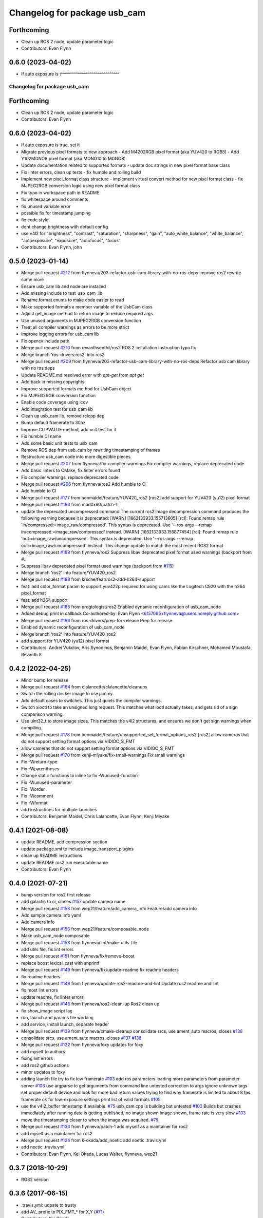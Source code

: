 ^^^^^^^^^^^^^^^^^^^^^^^^^^^^^
Changelog for package usb_cam
^^^^^^^^^^^^^^^^^^^^^^^^^^^^^

Forthcoming
-----------
* Clean up ROS 2 node, update parameter logic
* Contributors: Evan Flynn

0.6.0 (2023-04-02)
------------------
* If auto exposure is t^^^^^^^^^^^^^^^^^^^^^^^^^^^^^
Changelog for package usb_cam
^^^^^^^^^^^^^^^^^^^^^^^^^^^^^

Forthcoming
-----------
* Clean up ROS 2 node, update parameter logic
* Contributors: Evan Flynn

0.6.0 (2023-04-02)
------------------
* If auto exposure is true, set it
* Migrate previous pixel formats to new approach
  - Add M4202RGB pixel format (aka YUV420 to RGB8)
  - Add Y102MONO8 pixel format (aka MONO10 to MONO8)
* Update documentation related to supported formats
  - update doc strings in new pixel format base class
* Fix linter errors, clean up tests
  - fix humble and rolling build
* Implement new pixel_format class structure
  - implement virtual convert method for new pixel format class
  - fix MJPEG2RGB conversion logic using new pixel format class
* Fix typo in workspace path in README
* fix whitespace around comments
* fix unused variable error
* possible fix for timestamp jumping
* fix code style
* dont change brightness with default config
* use v4l2  for "brightness", "contrast", "saturation", "sharpness", "gain", "auto_white_balance",
  "white_balance", "autoexposure", "exposure", "autofocus", "focus"
* Contributors: Evan Flynn, john

0.5.0 (2023-01-14)
------------------
* Merge pull request `#212 <https://github.com/flynneva/usb_cam/issues/212>`_ from flynneva/203-refactor-usb-cam-library-with-no-ros-deps
  Improve ros2 rewrite some more
* Ensure usb_cam lib and node are installed
* Add missing include to test_usb_cam_lib
* Rename format enums to make code easier to read
* Make supported formats a member variable of the UsbCam class
* Adjust get_image method to return image to reduce required args
* Use unused arguments in MJPEG2RGB conversion function
* Treat all compiler warnings as errors to be more strict
* Improve logging errors for usb_cam lib
* Fix opencv include path
* Merge pull request `#210 <https://github.com/flynneva/usb_cam/issues/210>`_ from revanthsenthil/ros2
  ROS 2 installation instruction typo fix
* Merge branch 'ros-drivers:ros2' into ros2
* Merge pull request `#209 <https://github.com/flynneva/usb_cam/issues/209>`_ from flynneva/203-refactor-usb-cam-library-with-no-ros-deps
  Refactor usb cam library with no ros deps
* Update README.md
  resolved error with `apt-get` from `apt get`
* Add back in missing copyrights
* Improve supported formats method for UsbCam object
* Fix MJPEG2RGB conversion function
* Enable code coverage using lcov
* Add integration test for usb_cam lib
* Clean up usb_cam lib, remove rclcpp dep
* Bump default framerate to 30hz
* Improve CLIPVALUE method, add unit test for it
* Fix humble CI name
* Add some basic unit tests to usb_cam
* Remove ROS dep from usb_cam by rewriting timestamping of frames
* Restructure usb_cam code into more digestible pieces
* Merge pull request `#207 <https://github.com/flynneva/usb_cam/issues/207>`_ from flynneva/fix-compiler-warnings
  Fix compiler warnings, replace deprecated code
* Add basic linters to CMake, fix linter errors found
* Fix compiler warnings, replace deprecated code
* Merge pull request `#206 <https://github.com/flynneva/usb_cam/issues/206>`_ from flynneva/ros2
  Add humble to CI
* Add humble to CI
* Merge pull request `#177 <https://github.com/flynneva/usb_cam/issues/177>`_ from benmaidel/feature/YUV420_ros2
  [ros2] add support for YUV420 (yu12) pixel format
* Merge pull request `#193 <https://github.com/flynneva/usb_cam/issues/193>`_ from mad0x60/patch-1
* update the deprecated uncompressed command
  The current ros2 image decompression command produces the following warning because it is deprecated:
  [WARN] [1662133933.155713605] [rcl]: Found remap rule 'in/compressed:=image_raw/compressed'. This syntax is deprecated. Use '--ros-args --remap in/compressed:=image_raw/compressed' instead.
  [WARN] [1662133933.155877454] [rcl]: Found remap rule 'out:=image_raw/uncompressed'. This syntax is deprecated. Use '--ros-args --remap out:=image_raw/uncompressed' instead.
  This change update to match the most recent ROS2 format
* Merge pull request `#189 <https://github.com/flynneva/usb_cam/issues/189>`_ from flynneva/ros2
  Suppress libav deprecated pixel format used warnings (backport from #…
* Suppress libav deprecated pixel format used warnings (backport from `#115 <https://github.com/flynneva/usb_cam/issues/115>`_)
* Merge branch 'ros2' into feature/YUV420_ros2
* Merge pull request `#188 <https://github.com/flynneva/usb_cam/issues/188>`_ from krsche/feat/ros2-add-h264-support
* feat: add color_format param to support yuv422p
  required for using cams like the Logitech C920 with the h264 pixel_format
* feat: add h264 support
* Merge pull request `#185 <https://github.com/flynneva/usb_cam/issues/185>`_ from progtologist/ros2
  Enabled dynamic reconfiguration of usb_cam_node
* Added debug print in callback
  Co-authored-by: Evan Flynn <6157095+flynneva@users.noreply.github.com>
* Merge pull request `#186 <https://github.com/flynneva/usb_cam/issues/186>`_ from ros-drivers/prep-for-release
  Prep for release
* Enabled dynamic reconfiguration of usb_cam_node
* Merge branch 'ros2' into feature/YUV420_ros2
* add support for YUV420 (yu12) pixel format
* Contributors: Andrei Vukolov, Aris Synodinos, Benjamin Maidel, Evan Flynn, Fabian Kirschner, Mohamed Moustafa, Revanth S

0.4.2 (2022-04-25)
------------------
* Minor bump for release
* Merge pull request `#184 <https://github.com/ros-drivers/usb_cam/issues/184>`_ from clalancette/clalancette/cleanups
* Switch the rolling docker image to use jammy.
* Add default cases to switches.
  This just quiets the compiler warnings.
* Switch xioctl to take an unsigned long request.
  This matches what ioctl actually takes, and gets rid of a sign
  comparison warning.
* Use uint32_t to store image sizes.
  This matches the v4l2 structures, and ensures we don't get
  sign warnings when compiling.
* Merge pull request `#178 <https://github.com/ros-drivers/usb_cam/issues/178>`_ from benmaidel/feature/unsupported_set_format_options_ros2
  [ros2] allow cameras that do not support setting format options via VIDIOC_S_FMT
* allow cameras that do not support setting format options via VIDIOC_S_FMT
* Merge pull request `#170 <https://github.com/ros-drivers/usb_cam/issues/170>`_ from kenji-miyake/fix-small-warnings
  Fix small warnings
* Fix -Wreturn-type
* Fix -Wparentheses
* Change static functions to inline to fix -Wunused-function
* Fix -Wunused-parameter
* Fix -Worder
* Fix -Wcomment
* Fix -Wformat
* add instructions for multiple launches
* Contributors: Benjamin Maidel, Chris Lalancette, Evan Flynn, Kenji Miyake

0.4.1 (2021-08-08)
------------------
* update README, add compression section
* update package.xml to include image_transport_plugins
* clean up README instructions
* update README ros2 run executable name
* Contributors: Evan Flynn

0.4.0 (2021-07-21)
------------------
* bump version for ros2 first release
* add galactic to ci, closes `#157 <https://github.com/ros-drivers/usb_cam/issues/157>`_
  update camera name
* Merge pull request `#158 <https://github.com/ros-drivers/usb_cam/issues/158>`_ from wep21/feature/add_camera_info
  Feature/add camera info
* Add sample camera info yaml
* Add camera info
* Merge pull request `#156 <https://github.com/ros-drivers/usb_cam/issues/156>`_ from wep21/feature/composable_node
* Make usb_cam_node composable
* Merge pull request `#153 <https://github.com/ros-drivers/usb_cam/issues/153>`_ from flynneva/lint/make-utils-file
* add utils file, fix lint errors
* Merge pull request `#151 <https://github.com/ros-drivers/usb_cam/issues/151>`_ from flynneva/fix/remove-boost
* replace boost lexical_cast with snprintf
* Merge pull request `#149 <https://github.com/ros-drivers/usb_cam/issues/149>`_ from flynneva/fix/update-readme
  fix readme headers
* fix readme headers
* Merge pull request `#148 <https://github.com/ros-drivers/usb_cam/issues/148>`_ from flynneva/update-ros2-readme-and-lint
  Update ros2 readme and lint
* fix most lint errors
* update readme, fix linter errors
* Merge pull request `#146 <https://github.com/ros-drivers/usb_cam/issues/146>`_ from flynneva/ros2-clean-up
  Ros2 clean up
* fix show_image script lag
* run, launch and params file working
* add service, install launch, separate header
* Merge pull request `#139 <https://github.com/ros-drivers/usb_cam/issues/139>`_ from flynneva/cmake-cleanup
  consolidate srcs, use ament_auto macros, closes `#138 <https://github.com/ros-drivers/usb_cam/issues/138>`_
* consolidate srcs, use ament_auto macros, closes `#137 <https://github.com/ros-drivers/usb_cam/issues/137>`_ `#138 <https://github.com/ros-drivers/usb_cam/issues/138>`_
* Merge pull request `#132 <https://github.com/ros-drivers/usb_cam/issues/132>`_ from flynneva/foxy
  updates for foxy
* add myself to authors
* fixing lint errors
* add ros2 github actions
* minor updates to foxy
* adding launch file
  try to fix low framerate `#103 <https://github.com/ros-drivers/usb_cam/issues/103>`_
  add ros parameters
  loading more parameters from parameter server `#103 <https://github.com/ros-drivers/usb_cam/issues/103>`_
  use argparse to get arguments from command line
  untested correction to args
  ignore unknown args
  set proper default device and look for more bad return values
  trying to find why framerate is limited to about 8 fps
  framerate ok for low-exposure settings
  print list of valid formats `#105 <https://github.com/ros-drivers/usb_cam/issues/105>`_
* use the v4l2_buffer timestamp if available. `#75 <https://github.com/ros-drivers/usb_cam/issues/75>`_
  usb_cam.cpp is building but untested `#103 <https://github.com/ros-drivers/usb_cam/issues/103>`_
  Builds but crashes immediately after running
  data is getting published, no image shown
  image shown, frame rate is very slow `#103 <https://github.com/ros-drivers/usb_cam/issues/103>`_
* move the timestamping closer to when the image was acquired. `#75 <https://github.com/ros-drivers/usb_cam/issues/75>`_
* Merge pull request `#136 <https://github.com/ros-drivers/usb_cam/issues/136>`_ from flynneva/patch-1
  add myself as a maintainer for ros2
* add myself as a maintainer for ros2
* Merge pull request `#124 <https://github.com/ros-drivers/usb_cam/issues/124>`_ from k-okada/add_noetic
  add noetic .travis.yml
* add noetic .travis.yml
* Contributors: Evan Flynn, Kei Okada, Lucas Walter, flynneva, wep21

0.3.7 (2018-10-29)
------------------
* ROS2 version

0.3.6 (2017-06-15)
------------------
* .travis.yml: udpate to trusty
* add AV\_ prefix to PIX_FMT\_* for X,Y (`#71 <https://github.com/ros-drivers/usb_cam/issues/71>`_)
* Contributors: Kei Okada

0.3.5 (2017-06-14)
------------------
* add ROS Orphaned Package Maintainers to maintainer tag (`#69 <https://github.com/ros-drivers/usb_cam/issues/69>`_)
* support for Kinetic / Ubuntu 16.04 (`#58 <https://github.com/ros-drivers/usb_cam/issues/58>`_)
  * replace use of deprecated functions in newer ffmpeg/libav versions
    ffmpeg/libav 55.x (used in ROS Kinetic) deprecated the avcodec_alloc_frame.
* Add grey scale pixel format. (`#45 <https://github.com/ros-drivers/usb_cam/issues/45>`_)
* add start/stop capture services (`#44 <https://github.com/ros-drivers/usb_cam/issues/44>`_ )
  * better management of start/stop
  * up package.xml
  * add capture service

* fix bug for byte count in a pixel (3 bytes not 24 bytes) (`#40 <https://github.com/ros-drivers/usb_cam/issues/40>`_ )
* Contributors: Daniel Seifert, Eric Zavesky, Kei Okada, Ludovico Russo, Russell Toris, honeytrap15

0.3.4 (2015-08-18)
------------------
* Installs launch files
* Merge pull request #37 from tzutalin/develop
  Add a launch file for easy test
* Add a launch file for easy test
* Contributors: Russell Toris, tzu.ta.lin

0.3.3 (2015-05-14)
------------------
* Merge pull request #36 from jsarrett/develop
  add gain parameter
* add gain parameter
* Contributors: James Sarrett, Russell Toris

0.3.2 (2015-03-24)
------------------
* Merge pull request #34 from eliasm/develop
  fixed check whether calibration file exists
* fixed check whether calibration file exists
* Contributors: Elias Mueggler, Russell Toris

0.3.1 (2015-02-20)
------------------
* Merge pull request #32 from kmhallen/mono8
  Publish YUVMONO10 images as mono8 instead of rgb8
* Publish YUVMONO10 images as mono8 instead of rgb8
* Contributors: Kevin Hallenbeck, Russell Toris

0.3.0 (2015-01-26)
------------------
* Merge pull request #30 from mitchellwills/develop
  Removed global state from usb_cam by encapsulating it inside an object
* Made device name a std::string instead of const char*
* Added usb_cam namespace
* Added underscore sufix to class fields
* Removed camera_ prefix from methods
* Moved methods to parse pixel_format and io_method from string to UsbCam
* Moved camera_image_t struct to be private in UsbCam
* Cleaned up parameter assignment
* Made set_v4l_parameters a non-static function
* Moved set_v4l_parameters to UsbCam object
* Removed global state from usb_cam by encapsulating it inside an object
  function and structions in usb_cam.h became public and everything else is private
* Merge pull request #28 from mitchellwills/develop
  Fix installation of header files
* Fix installation of header files
* Contributors: Mitchell Wills, Russell Toris

0.2.0 (2015-01-16)
------------------
* Bug fix in camera info settings.
* Update .travis.yml
* Merge pull request #27 from bosch-ros-pkg/default_camera_info
  sets default camera info
* sets default camera info
* Contributors: Russell Toris

0.1.13 (2014-12-02)
-------------------
* Merge pull request #25 from blutack/patch-1
  Warn rather than error if framerate can't be set
* Warn rather than error if framerate can't be set
  The driver doesn't currently work with em28xx based devices as they don't allow the framerate to be set directly and the node exits with an error. Changing to a warning allows these devices to be used.
* Update README.md
* Merge pull request #24 from rjw57/do-not-touch-parameters-unless-asked
  do not modify parameters unless explicitly set
* do not modify parameters unless explicitly set
  The contrast, saturation, brightness, sharpness and focus parameters
  were recently added to usb_cam. This caused a regression
  (sigproc/robotic_surgery#17) whereby the default settings for a webcam
  are overridden in all cases by the hard-coded defaults in usb_cam.
  In the absence of a know good set of "default" values, leave the
  parameters unset unless the user has explicitly set them in the launch
  file.
* Contributors: Rich Wareham, Russell Toris, blutack

0.1.12 (2014-11-05)
-------------------
* Merge pull request #22 from dekent/develop
  White balance parameters
* Parameter to enable/disable auto white balance
* Added parameters for white balance
* uses version major to check for av_codec
* uses version header to check for AV_CODEC_ID_MJPEG
* Contributors: David Kent, Russell Toris

0.1.11 (2014-10-30)
-------------------
* Merge pull request #20 from dekent/develop
  More Parameters
* bug fix
* Setting focus when autofocus is disabled
* Parameter adjusting
* Added parameter setting for absolute focus, brightness, contrast, saturation, and sharpness
* Contributors: David Kent, Russell Toris

0.1.10 (2014-10-24)
-------------------
* Merge pull request #19 from bosch-ros-pkg/av_codec_id
  Removed deprecated CODEC_ID
* added legacy macro constants for libav 10
* Renamed deprecated CODEC_ID constants to AV_CODEC_ID to fix compilation for libav 10
* Contributors: Andrzej Pronobis, Russell Toris

0.1.9 (2014-08-26)
------------------
* Uses ros::Rate to enforce software framerate instead of custom time check
* Merge pull request #16 from liangfok/feature/app_level_framerate_control
  Modified to enforce framerate control at the application level in additi...
* Modified to enforce framerate control at the application level in addition to at the driver level.  This is necessary since the drivers for my webcam did not obey the requested framerate.
* Contributors: Russell Toris, liang

0.1.8 (2014-08-21)
------------------
* autoexposure and exposure settings now exposed via ROS parameters
* added ability to call v4l-utils as well as correctly set autofocus
* cleanup of output
* Merge pull request #15 from mistoll/develop
  added support for RGB24 pixel format
* Added RGB24 as pixel format
* Contributors: Michael Stoll, Russell Toris

0.1.7 (2014-08-20)
------------------
* changelog fixed
* minor cleanup and ability to change camera name and info
* Contributors: Russell Toris

0.1.6 (2014-08-15)
------------------
* Merge pull request #14 from KaijenHsiao/master
  added support for 10-bit mono cameras advertising as YUV
* added support for 10-bit mono cameras advertising as YUV (such as Leopard Imaging's LI-USB30-V034)
* Update CHANGELOG.rst
* changelog updated
* Merge pull request #13 from vrabaud/develop
  add a a ros::spinOnce to get set_camera_info working
* add a a ros::spinOnce to get set_camera_info working
  This is explained in the docs of CameraInfoManager
  https://github.com/ros-perception/image_common/blob/hydro-devel/camera_info_manager/include/camera_info_manager/camera_info_manager.h#L71
  Also, this fixes https://github.com/ros-perception/image_pipeline/issues/78
* Contributors: Kaijen Hsiao, Russell Toris, Vincent Rabaud, sosentos

0.1.5 (2014-07-28)
------------------
* auto format
* cleanup of readme and such
* Merge branch 'hydro-devel' of github.com:bosch-ros-pkg/usb_cam
* Merge pull request #11 from pronobis/hydro-devel
  Fixed a bug with av_free missing by adding a proper include.
* Fixed a bug with av_free missing by adding a proper include on Ubuntu 14.04.
* Merge pull request #7 from cottsay/groovy-devel
  Use pkg-config to find avcodec and swscale
* Merge pull request #5 from FriedCircuits/hydro-devel
  Remove requirments for self_test
* Use pkg-config to find avcodec and swscale
* Update package.xml
* Remove selftest
* Remove selftest
* Update usb_cam_node.cpp
* Merge pull request #2 from jonbinney/7_17
  swap out deprecated libavcodec functions
* swap out deprecated libavcodec functions
* Contributors: Andrzej Pronobis, Jon Binney, Russell Toris, Scott K Logan, William

0.1.3 (2013-07-11)
------------------
* Merge pull request #1 from jonbinney/rosify
  Bag of improvements
* add framerate parameter
* use ROS_* for output
* use camera_info_manager
* Contributors: Jon Binney, Russell Toris

0.1.2 (2013-05-06)
------------------
* installs usb_cam_node
* Contributors: Russell Toris

0.1.1 (2013-05-02)
------------------
* cmake fixed
* ffmpeg added
* Contributors: Russell Toris

0.1.0 (2013-05-01)
------------------
* Update package.xml
* minor cleanup
* inital merge
* Update README.md
* Update README.md
* Update README.md
* Update README.md
* Update README.md
* Update CLONE_SETUP.sh
* Update README.md
* Updated the README.md.
* Updated the installation instructions.
* Fixed syntax in the README.
* Updated README for ARDUINO support.
* Fixed update script.
* Updated the readme and updating scripts.
* Updating for installation on Robot.
* Updated installs and README for ROS.
* Make sure the User knows to source the devel/setup.sh.
* Getting rid of subtrees and Catkinized USB CAM.
* Updating home to use ROSWS.
* Fixing the launch file for video1.
* Merge commit '0bc3322966e4c0ed259320827dd1f5cc8460efce'
  Conflicts:
  src/sofie_ros/package.xml
* Removed unnecessary file.
* Compiles.
* Adding the Catkin build scripts.
* Merge commit 'b2c739cb476e1e01425947e46dc2431464f241b3' as 'src/ar_track_alvar'
* Squashed 'src/ar_track_alvar/' content from commit 9ecca95
  git-subtree-dir: src/ar_track_alvar
  git-subtree-split: 9ecca9558edc7d3a9e692eacc93e082bf1e9a3e6
* Merge commit '9feb470d0ebdaa51e426be4d58f419b45928a671' as 'src/sofie_ros'
* Squashed 'src/sofie_ros/' content from commit 3ca5edf
  git-subtree-dir: src/sofie_ros
  git-subtree-split: 3ca5edfba496840b41bfe01dfdff883cacff1a97
* Removing stackts.
* Removing submodules.
* Fixed submodules.
* Removing old package.
* Merge branch 'catkin'
  Conflicts:
  README.md
  cmake_install.cmake
* Brancing package down to stack base.
* Catkininizing.
* (catkin)Catkininizing.
* Modifying the setup of roshome.
* Starting to Catkininize the project.
* (catkin)Starting to Catkininize the project.
* Going to catinize it.
* (catkin)Going to catinize it.
* Modified to new version of sofie_ros.
* Renamed import_csv_data.py to fileUtils.py, because it does more now.
* (catkin)Renamed import_csv_data.py to fileUtils.py, because it does more now.
* Updating to use a csv file specified by the user. Separating PyTables path manipulation into SOFIEHDFFORMAT.
* (catkin)Updating to use a csv file specified by the user. Separating PyTables path manipulation into SOFIEHDFFORMAT.
* Merge branch 'release/0.0.2'
* Created the install script.
* Removed the Python Packages as submodules.
* Merge branch 'release/0.0.1'
* Update the Git submodules.
* Modified the README and CLONE_SETUP.sh
* Added SOFIEHDFFORMAT as a submodule.
* Added the ExperimentControl Repo as a submodule.
* Working the CLONE install.
* Modifiying install script.
* Added a script to update the gitmodules for read-only clones.
* Merge branch 'master' of github.com:agcooke/roshome
* Initial commit
* Added the modules.
* Added usb_cam,
* Updating to Groovy.
* (catkin)Updating to Groovy.
* Added another potential launch file for exporting video from rosbag.
* (catkin)Added another potential launch file for exporting video from rosbag.
* Added a launcher to ros bag the usb_cam, for later playback.
* (catkin)Added a launcher to ros bag the usb_cam, for later playback.
* Added some files that were possibly not correct
* (catkin)Added some files that were possibly not correct
* Fixed bugs with the importing.
* (catkin)Fixed bugs with the importing.
* Added forgotten __init__.py file and changed to importdata sofiehdfformat funciton.
* (catkin)Added forgotten __init__.py file and changed to importdata sofiehdfformat funciton.
* Refractoring to make it possible to log to CSV.
  There were problems handling concurrent writing to
  pytables files. The package now logs to CSV and then
  provides a function to post import the data into
  SOFIEHDFFORMAT.
* (catkin)Refractoring to make it possible to log to CSV.
  There were problems handling concurrent writing to
  pytables files. The package now logs to CSV and then
  provides a function to post import the data into
  SOFIEHDFFORMAT.
* Exporting to a CSV. Does not work yet.
* (catkin)Exporting to a CSV. Does not work yet.
* Added a close on terminate signal handler.
* (catkin)Added a close on terminate signal handler.
* Made the marker size be set via a parameter to the launch file.
* (catkin)Made the marker size be set via a parameter to the launch file.
* Changed the Callibration data.
* (catkin)Changed the Callibration data.
* The ar_pose listener.
* (catkin)The ar_pose listener.
* Changed the sofie driver to directly safe the ar_pose data.
  We are going to perform experiments and this means that the extra
  data might be useful at a later stage.
* (catkin)Changed the sofie driver to directly safe the ar_pose data.
  We are going to perform experiments and this means that the extra
  data might be useful at a later stage.
* Changed the size of the marker.
* Updated the usb_cam config to work for home camera.
* Added callibration files and launch files.
* Turned off history.
* (catkin)Added some comments and renamed.
* Added some comments and renamed.
* (catkin)The Quaternions were mixed around. Fixed the launch file to log to file instead of screen.
* The Quaternions were mixed around. Fixed the launch file to log to file instead of screen.
* (catkin)Updating the README's.
* Updating the README's.
* Updated the launch file to launch ar_pose and rviz for debugging.
* (catkin)Added arguments to the launch script.
* Added arguments to the launch script.
* Added the Stack formating files.
* (catkin)Organising into a stack instead of separate packages.
* Organising into a stack instead of separate packages.
* Trying to figure out how to start and stop the node.
* Adding simple parameters.
* Added the ROS files.
* Basic driver now works for listening on a channel that broadcasts geometry_msgs.msg.QuaternionStamped messages.
* Working on the listerner that will write to HDFFormat.
* Creating a listerner that can write to sofiehdfformat files.
* Initial commit
* Contributors: Adrian Cooke, Russell Toris, Adrian
